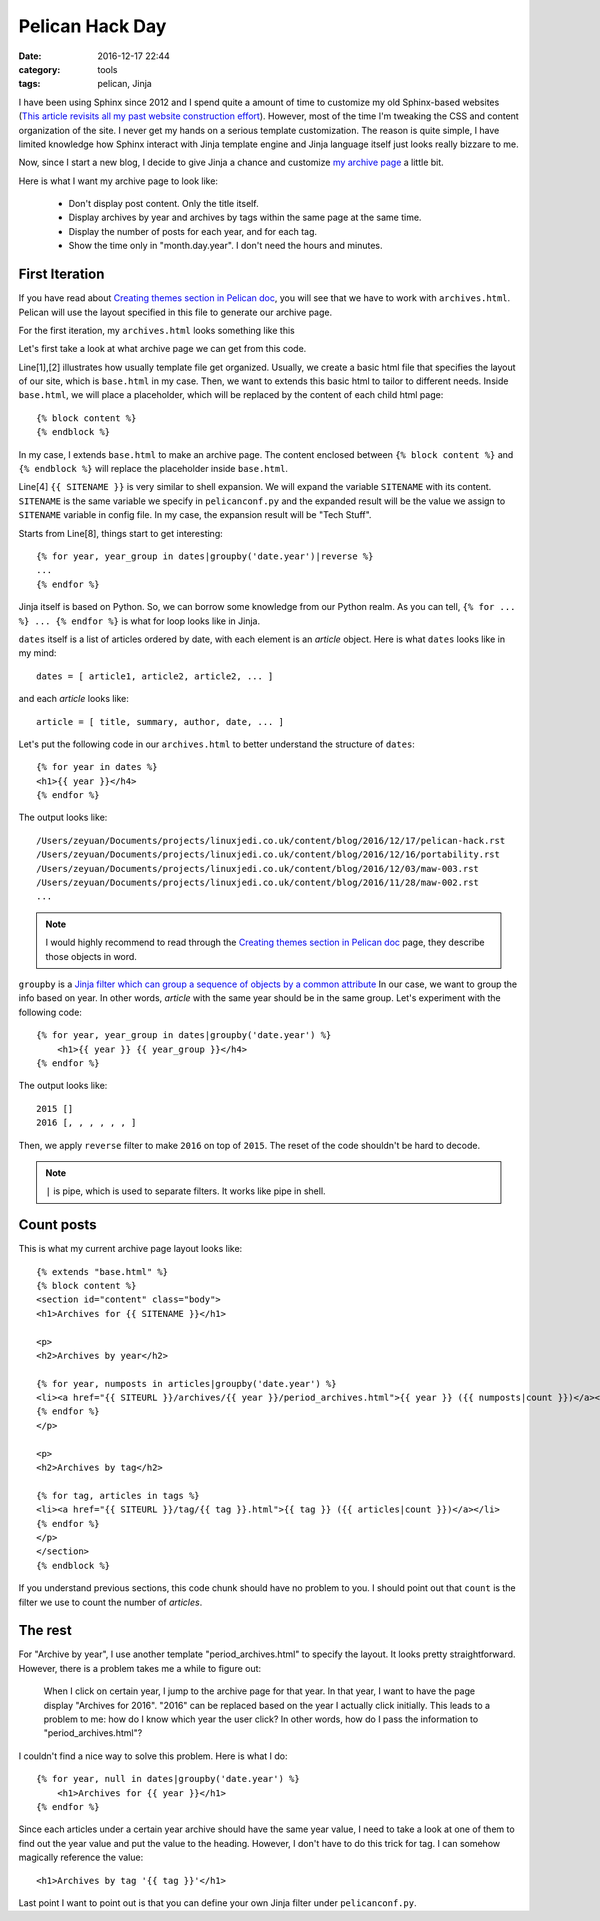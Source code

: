 .. _pelican-hack.rst:

##################
Pelican Hack Day
##################

:date: 2016-12-17 22:44
:category: tools
:tags: pelican, Jinja

I have been using Sphinx since 2012 and I spend quite a amount of time to customize
my old Sphinx-based websites 
(`This article revisits all my past website construction effort <https://zeyuanhu.wordpress.com/2016/11/24/under-construction-part-12/>`_).
However, most of the time I'm tweaking the CSS and content organization of the site.
I never get my hands on a serious template customization. The reason is quite simple,
I have limited knowledge how Sphinx interact with Jinja template engine and Jinja
language itself just looks really bizzare to me. 

Now, since I start a new blog, I decide to give Jinja a chance and customize 
`my archive page </archives/index.html>`_ a little bit.

Here is what I want my archive page to look like:

    - Don't display post content. Only the title itself.
    - Display archives by year and archives by tags within the same page at the same time.
    - Display the number of posts for each year, and for each tag.
    - Show the time only in "month.day.year". I don't need the hours and minutes.

****************
First Iteration
****************

If you have read about `Creating themes section in Pelican doc <http://docs.getpelican.com/en/3.6.3/themes.html#templates-and-variables>`_,
you will see that we have to work with ``archives.html``. Pelican will use the layout
specified in this file to generate our archive page.

For the first iteration, my ``archives.html`` looks something like this

.. code-block:: rst
   :linenos:

    {% extends "base.html" %}
    {% block content %}
    <section id="content" class="body">
    <h1>Archives for {{ SITENAME }}</h1>

    {# based on http://stackoverflow.com/questions/12764291/jinja2-group-by-month-year #}

    {% for year, year_group in dates|groupby('date.year')|reverse %}
    {% for month, month_group in year_group|groupby('date.month')|reverse %}
        <h4 class="date">{{ (month_group|first).date|strftime('%b %Y') }}</h4>
        <div class="post archives">
        <ul>
            {% for article in month_group %}
                <li><a href="{{ SITEURL }}/{{ article.url }}">{{ article.title }}</a></li>
            {% endfor %}
        </ul>
        </div>
    {% endfor %}
    {% endfor %}
    </section>
    {% endblock %}

Let's first take a look at what archive page we can get from this code.

.. image:: /images/pelican-hack-1.png

Line[1],[2] illustrates how usually template file get organized. Usually, we create
a basic html file that specifies the layout of our site, which is ``base.html`` in my case.
Then, we want to extends this basic html to tailor to different needs. Inside ``base.html``,
we will place a placeholder, which will be replaced by the content of each child html page::

      {% block content %}
      {% endblock %}

In my case, I extends ``base.html`` to make an archive page. The content enclosed between 
``{% block content %}`` and ``{% endblock %}`` will replace the placeholder inside ``base.html``.

Line[4] ``{{ SITENAME }}`` is very similar to shell expansion. We will expand the variable ``SITENAME``
with its content. ``SITENAME`` is the same variable we specify in ``pelicanconf.py`` and the expanded
result will be the value we assign to ``SITENAME`` variable in config file. In my case, the expansion
result will be "Tech Stuff".

Starts from Line[8], things start to get interesting:: 

  {% for year, year_group in dates|groupby('date.year')|reverse %}
  ...
  {% endfor %}

Jinja itself is based on Python. So, we can borrow some knowledge from our Python realm. As you can tell,
``{% for ... %} ... {% endfor %}`` is what for loop looks like in Jinja. 

``dates`` itself is a list of articles ordered by date, with each element is an *article* object. Here is what 
``dates`` looks like in my mind::

      dates = [ article1, article2, article2, ... ]

and each *article* looks like::

      article = [ title, summary, author, date, ... ]

Let's put the following code in our ``archives.html`` to better understand the structure of ``dates``::

    {% for year in dates %}
    <h1>{{ year }}</h4>
    {% endfor %}

The output looks like::

    /Users/zeyuan/Documents/projects/linuxjedi.co.uk/content/blog/2016/12/17/pelican-hack.rst
    /Users/zeyuan/Documents/projects/linuxjedi.co.uk/content/blog/2016/12/16/portability.rst
    /Users/zeyuan/Documents/projects/linuxjedi.co.uk/content/blog/2016/12/03/maw-003.rst
    /Users/zeyuan/Documents/projects/linuxjedi.co.uk/content/blog/2016/11/28/maw-002.rst
    ...

.. note::

    I would highly recommend to read through the 
    `Creating themes section in Pelican doc <http://docs.getpelican.com/en/3.6.3/themes.html#templates-and-variables>`_ page,
    they describe those objects in word.

``groupby`` is a `Jinja filter which can group a sequence of objects by a common attribute <http://jinja.pocoo.org/docs/dev/templates/>`_
In our case, we want to group the info based on year. In other words, *article* with the same year should be in the same group.
Let's experiment with the following code::

    {% for year, year_group in dates|groupby('date.year') %}
        <h1>{{ year }} {{ year_group }}</h4>
    {% endfor %}

The output looks like::

    2015 []
    2016 [, , , , , , ]

Then, we apply ``reverse`` filter to make ``2016`` on top of ``2015``. The reset of the code shouldn't be hard to decode.

.. note::

    ``|`` is pipe, which is used to separate filters. It works like pipe in shell.

************
Count posts
************

This is what my current archive page layout looks like::

    {% extends "base.html" %}
    {% block content %}
    <section id="content" class="body">
    <h1>Archives for {{ SITENAME }}</h1>

    <p>
    <h2>Archives by year</h2>

    {% for year, numposts in articles|groupby('date.year') %}
    <li><a href="{{ SITEURL }}/archives/{{ year }}/period_archives.html">{{ year }} ({{ numposts|count }})</a></li>
    {% endfor %}
    </p>

    <p>
    <h2>Archives by tag</h2>

    {% for tag, articles in tags %}
    <li><a href="{{ SITEURL }}/tag/{{ tag }}.html">{{ tag }} ({{ articles|count }})</a></li>
    {% endfor %}
    </p>
    </section>
    {% endblock %}

If you understand previous sections, this code chunk should have no problem to you. I should point out that ``count``
is the filter we use to count the number of *articles*.

*********
The rest
*********

For "Archive by year", I use another template "period_archives.html" to specify the layout. It looks pretty straightforward.
However, there is a problem takes me a while to figure out:

    When I click on certain year, I jump to the archive page for that year. In that year, I want to have
    the page display "Archives for 2016". "2016" can be replaced based on the year I actually click initially.
    This leads to a problem to me: how do I know which year the user click? In other words, how do I pass the information
    to "period_archives.html"?

I couldn't find a nice way to solve this problem. Here is what I do::

    {% for year, null in dates|groupby('date.year') %}
        <h1>Archives for {{ year }}</h1>
    {% endfor %}

Since each articles under a certain year archive should have the same year value, I need to take a look at one of them
to find out the year value and put the value to the heading. However, I don't have to do this trick for tag. I can somehow
magically reference the value::

    <h1>Archives by tag '{{ tag }}'</h1>

Last point I want to point out is that you can define your own Jinja filter under ``pelicanconf.py``.
  